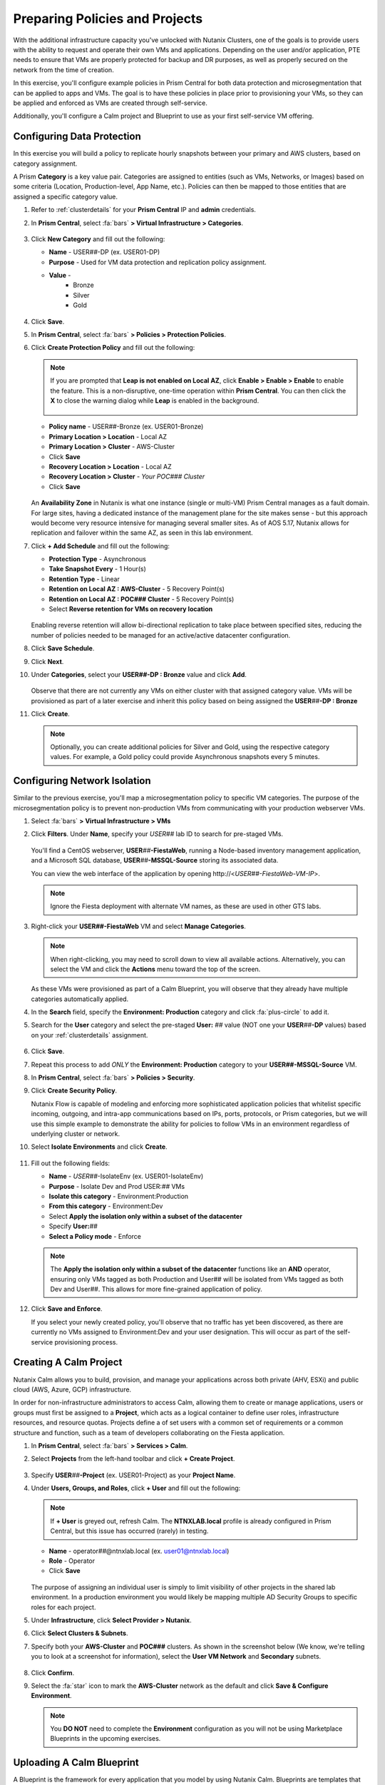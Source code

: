 .. _snow_preparingenv:

-------------------------------
Preparing Policies and Projects
-------------------------------

With the additional infrastructure capacity you've unlocked with Nutanix Clusters, one of the goals is to provide users with the ability to request and operate their own VMs and applications. Depending on the user and/or application, PTE needs to ensure that VMs are properly protected for backup and DR purposes, as well as properly secured on the network from the time of creation.

In this exercise, you'll configure example policies in Prism Central for both data protection and microsegmentation that can be applied to apps and VMs. The goal is to have these policies in place prior to provisioning your VMs, so they can be applied and enforced as VMs are created through self-service.

Additionally, you'll configure a Calm project and Blueprint to use as your first self-service VM offering.

Configuring Data Protection
+++++++++++++++++++++++++++

In this exercise you will build a policy to replicate hourly snapshots between your primary and AWS clusters, based on category assignment.

A Prism **Category** is a key value pair. Categories are assigned to entities (such as VMs, Networks, or Images) based on some criteria (Location, Production-level, App Name, etc.). Policies can then be mapped to those entities that are assigned a specific category value.

#. Refer to :ref:`clusterdetails` for your **Prism Central** IP and **admin** credentials.

#. In **Prism Central**, select :fa:`bars` **> Virtual Infrastructure > Categories**.

   .. figure:: images/1.png

#. Click **New Category** and fill out the following:

   - **Name** - USER\ *##*-DP (ex. USER01-DP)
   - **Purpose** - Used for VM data protection and replication policy assignment.
   - **Value** -
      - Bronze
      - Silver
      - Gold

   .. figure:: images/3.png

#. Click **Save**.

#. In **Prism Central**, select :fa:`bars` **> Policies > Protection Policies**.

#. Click **Create Protection Policy** and fill out the following:

   .. note::

      If you are prompted that **Leap is not enabled on Local AZ**, click **Enable > Enable > Enable** to enable the feature. This is a non-disruptive, one-time operation within **Prism Central**. You can then click the **X** to close the warning dialog while **Leap** is enabled in the background.

      .. figure:: images/23.png

   - **Policy name** - USER\ *##*-Bronze (ex. USER01-Bronze)
   - **Primary Location > Location** - Local AZ
   - **Primary Location > Cluster** - AWS-Cluster
   - Click **Save**
   - **Recovery Location > Location** - Local AZ
   - **Recovery Location > Cluster** - *Your POC### Cluster*
   - Click **Save**

   .. figure:: images/5.png

   An **Availability Zone** in Nutanix is what one instance (single or multi-VM) Prism Central manages as a fault domain. For large sites, having a dedicated instance of the management plane for the site makes sense - but this approach would become very resource intensive for managing several smaller sites. As of AOS 5.17, Nutanix allows for replication and failover within the same AZ, as seen in this lab environment.

#. Click **+ Add Schedule** and fill out the following:

   - **Protection Type** - Asynchronous
   - **Take Snapshot Every** - 1 Hour(s)
   - **Retention Type** - Linear
   - **Retention on Local AZ : AWS-Cluster** - 5 Recovery Point(s)
   - **Retention on Local AZ : POC### Cluster** - 5 Recovery Point(s)
   - Select **Reverse retention for VMs on recovery location**

   .. figure:: images/6.png

   Enabling reverse retention will allow bi-directional replication to take place between specified sites, reducing the number of policies needed to be managed for an active/active datacenter configuration.

#. Click **Save Schedule**.

#. Click **Next**.

#. Under **Categories**, select your **USER##-DP : Bronze** value and click **Add**.

   .. figure:: images/7.png

   Observe that there are not currently any VMs on either cluster with that assigned category value. VMs will be provisioned as part of a later exercise and inherit this policy based on being assigned the **USER**\ *##*\ **-DP : Bronze**

#. Click **Create**.

   .. note::

      Optionally, you can create additional policies for Silver and Gold, using the respective category values. For example, a Gold policy could provide Asynchronous snapshots every 5 minutes.

.. _assign_categories:

Configuring Network Isolation
+++++++++++++++++++++++++++++

Similar to the previous exercise, you'll map a microsegmentation policy to specific VM categories. The purpose of the microsegmentation policy is to prevent non-production VMs from communicating with your production webserver VMs.

#. Select :fa:`bars` **> Virtual Infrastructure > VMs**

#. Click **Filters**. Under **Name**, specify your *USER##* lab ID to search for pre-staged VMs.

   .. figure:: images/4.png

   You'll find a CentOS webserver, **USER**\ *##*\ **-FiestaWeb**, running a Node-based inventory management application, and a Microsoft SQL database, **USER**\ *##*\ **-MSSQL-Source** storing its associated data.

   You can view the web interface of the application by opening \http://<*USER##-FiestaWeb-VM-IP*>.

   .. note::

      Ignore the Fiesta deployment with alternate VM names, as these are used in other GTS labs.

#. Right-click your **USER##-FiestaWeb** VM and select **Manage Categories**.

   .. figure:: images/8.png

   .. note::

      When right-clicking, you may need to scroll down to view all available actions. Alternatively, you can select the VM and click the **Actions** menu toward the top of the screen.

   As these VMs were provisioned as part of a Calm Blueprint, you will observe that they already have multiple categories automatically applied.

#. In the **Search** field, specify the **Environment: Production** category and click :fa:`plus-circle` to add it.

#. Search for the **User** category and select the pre-staged **User:** *##* value (NOT one your **USER**\ *##*\ **-DP** values) based on your :ref:`clusterdetails` assignment.

   .. figure:: images/9.png

#. Click **Save**.

#. Repeat this process to add *ONLY* the **Environment: Production** category to your **USER##-MSSQL-Source** VM.

   .. raw:: html

      <strong><font color="red">Do NOT add the User:## category to this VM!</font></strong><br>

#. In **Prism Central**, select :fa:`bars` **> Policies > Security**.

#. Click **Create Security Policy**.

   Nutanix Flow is capable of modeling and enforcing more sophisticated application policies that whitelist specific incoming, outgoing, and intra-app communications based on IPs, ports, protocols, or Prism categories, but we will use this simple example to demonstrate the ability for policies to follow VMs in an environment regardless of underlying cluster or network.

#. Select **Isolate Environments** and click **Create**.

   .. figure:: images/10.png

#. Fill out the following fields:

   - **Name** - *USER##*-IsolateEnv (ex. USER01-IsolateEnv)
   - **Purpose** - Isolate Dev and Prod USER:*##* VMs
   - **Isolate this category** - Environment:Production
   - **From this category** - Environment:Dev
   - Select **Apply the isolation only within a subset of the datacenter**
   - Specify **User:**\ *##*
   - **Select a Policy mode** - Enforce

   .. figure:: images/11.png

   .. note::

      The **Apply the isolation only within a subset of the datacenter** functions like an **AND** operator, ensuring only VMs tagged as both Production and User## will be isolated from VMs tagged as both Dev and User##. This allows for more fine-grained application of policy.

#. Click **Save and Enforce**.

   If you select your newly created policy, you'll observe that no traffic has yet been discovered, as there are currently no VMs assigned to Environment:Dev and your user designation. This will occur as part of the self-service provisioning process.

.. _create_project:

Creating A Calm Project
+++++++++++++++++++++++

Nutanix Calm allows you to build, provision, and manage your applications across both private (AHV, ESXi) and public cloud (AWS, Azure, GCP) infrastructure.

In order for non-infrastructure administrators to access Calm, allowing them to create or manage applications, users or groups must first be assigned to a **Project**, which acts as a logical container to define user roles, infrastructure resources, and resource quotas. Projects define a of set users with a common set of requirements or a common structure and function, such as a team of developers collaborating on the Fiesta application.

#. In **Prism Central**, select :fa:`bars` **> Services > Calm**.

#. Select **Projects** from the left-hand toolbar and click **+ Create Project**.

   .. figure:: images/12.png

#. Specify **USER**\ *##*\ **-Project** (ex. USER01-Project) as your **Project Name**.

#. Under **Users, Groups, and Roles**, click **+ User** and fill out the following:

   .. note::

      If **+ User** is greyed out, refresh Calm. The **NTNXLAB.local** profile is already configured in Prism Central, but this issue has occurred (rarely) in testing.

   - **Name** - operator\ *##*\ @ntnxlab.local (ex. user01@ntnxlab.local)
   - **Role** - Operator
   - Click **Save**

   .. figure:: images/13.png

   The purpose of assigning an individual user is simply to limit visibility of other projects in the shared lab environment. In a production environment you would likely be mapping multiple AD Security Groups to specific roles for each project.

#. Under **Infrastructure**, click **Select Provider > Nutanix**.

#. Click **Select Clusters & Subnets**.

#. Specify both your **AWS-Cluster** and **POC###** clusters. As shown in the screenshot below (We know, we're telling you to look at a screenshot for information), select the **User VM Network** and **Secondary** subnets.

   .. figure:: images/14.png

#. Click **Confirm**.

#. Select the :fa:`star` icon to mark the **AWS-Cluster** network as the default and click **Save & Configure Environment**.

   .. figure:: images/15.png

   .. note::

      You **DO NOT** need to complete the **Environment** configuration as you will not be using Marketplace Blueprints in the upcoming exercises.

Uploading A Calm Blueprint
++++++++++++++++++++++++++

A Blueprint is the framework for every application that you model by using Nutanix Calm. Blueprints are templates that describe all the steps that are required to provision, configure, and execute tasks on the services and applications that are created. A Blueprint also defines the lifecycle of an application and its underlying infrastructure, starting from the creation of the application to the actions that are carried out on a application (updating software, scaling out, etc.) until the termination of the application.

You can use Blueprints to model applications of various complexities; from simply provisioning a single virtual machine to provisioning and managing a multi-node, multi-tier application.

For the purposes of this exercise, you will upload an existing Blueprint of a single VM application deployment. Within the customer environment, this Blueprint could represent a pre-configured build tools envrionment for a developer.

#. `Download the Single VM CentOS Blueprint by right-clicking here and saving. <https://raw.githubusercontent.com/nutanixworkshops/gts21/master/snow/plugins/CentOS%20VM.json>`_

#. From the left-hand toolbar in **Calm**, select **Blueprints**.

   .. figure:: images/16.png

#. Click **Upload Blueprint** and select the **CentOS VM.json** file downloaded in Step 1.

#. Update the **Blueprint Name** to include your **USER**\ *##* and select the Calm Project you created in the previous exercise.

   .. figure:: images/17.png

#. Click **Upload**.

   Before the Blueprint can be used, the networks, disk images, and credentials must be configured for your environment. Additionally, you will incorporate the categories associated with your data protection and network isolation policies.

#. Within your **CentOS VM** Blueprint, click **VM Details**.

#. Select the **Cloud** dropdown and observe that, in this environment, Nutanix AHV is the only option.

   While Calm provides the ability to define deployment requirements for multiple different cloud providers within a single Blueprint, one of the key advantages of Nutanix Clusters is being able to utilize a single configuration (Nutanix AHV) regardless of whether the app is being provisioned on-premises or in your elastic, public cloud hosted cluster.

#. Click **VM Configuration**.

   Here you'll see the specifications for the VM being provisioned. Observe that a Calm macro, or variable, is being used to customize the VM name by prepending the user's initials.

#. Click the **Runtime** icon for both **vCPUs** and **Memory** to allow for customization of these values at the time of launch.

   We will use this in a later exercise to allow a ServiceNow administrator to create multiple catalog offerings from the same Blueprint.

   .. figure:: images/18.png

#. Under **Disks > Disk (1) > Image** select **CentOS7.qcow2** to clone from the existing disk stored within the Prism Image Service.

   .. figure:: images/19.png

#. Under **Categories**, add the following categories to assign your data protection and network isolation policies during VM creation:

   - **Environment: Dev**
   - **USER: ##**
   - **USER##-DP: Bronze**

   .. figure:: images/20.png

   .. note::

      While Calm supports category customization at runtime, this functionality is not yet supported in the Calm Plug-in for ServiceNow.

#. Under **NICs**, ensure the **Runtime** option is enabled. Select **User VM Network** with a **Dynamic** IP.

   This will ensure all newly requested VMs are provisioned in the easily expandable AWS Clusters environment by default, ensuring Alex doesn't put any additional pressure on their on-prem environment. Leaving it as a runtime variable will allow a ServiceNow administrator additional flexibility in defining the self-service offering.

   .. figure:: images/21.png

#. Click **Advanced Options**.

#. Under **Credentials**, click **Add/Edit credentials**. Specify a password the **ROOT** credential (ex. *nutanix/4u*).

   This will be configurable for the user at runtime, but Calm requires a default value be provided before the Blueprint can be launched.

   .. figure:: images/22.png

#. Click **Done**.

#. Click **Save**.

   .. note::

      You should no longer see any red error alerts for the Blueprint, but warning alerts related to missing variable values are expected and will not impact the Blueprint.

Takeaways
+++++++++

- Prism provides a single console solution for managing VMs and policies such as snapshot and replication, and microsegmentation.

- Calm Projects allow you to define pools of resources for specific users and groups.

- Calm Blueprints enable repeatable application deployments and lifecycle operations.
